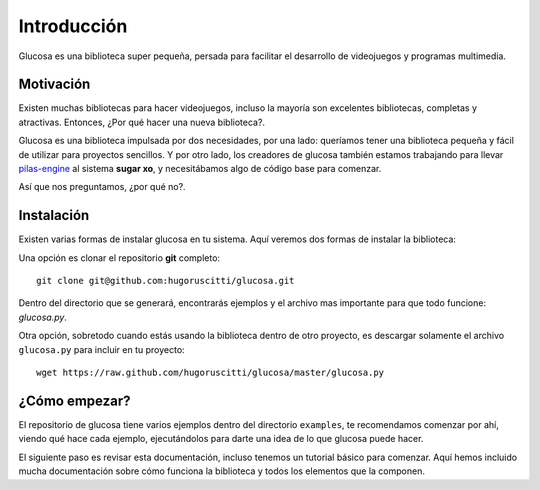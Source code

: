 Introducción
============

Glucosa es una biblioteca super pequeña, persada para
facilitar el desarrollo de videojuegos y programas
multimedia.

Motivación
----------

Existen muchas bibliotecas para hacer videojuegos, incluso la mayoría son
excelentes bibliotecas, completas y atractivas. Entonces, ¿Por qué hacer una nueva biblioteca?.

Glucosa es una biblioteca impulsada por dos necesidades, por una lado: queríamos
tener una biblioteca pequeña y fácil de utilizar para proyectos sencillos. Y por otro lado, los creadores
de glucosa también estamos trabajando para llevar `pilas-engine <a href='http://www.pilas-engine.com.ar'>`_
al sistema **sugar xo**, y necesitábamos algo de código base para comenzar.

Así que nos preguntamos, ¿por qué no?.


Instalación
-----------

Existen varias formas de instalar glucosa en tu sistema. Aquí veremos dos formas de instalar la biblioteca:

Una opción es clonar el repositorio **git** completo::

    git clone git@github.com:hugoruscitti/glucosa.git

Dentro del directorio que se generará, encontrarás ejemplos y el archivo mas importante para
que todo funcione: *glucosa.py*.

Otra opción, sobretodo cuando estás usando la biblioteca dentro de otro
proyecto, es descargar solamente el archivo ``glucosa.py`` para incluir en tu proyecto::

    wget https://raw.github.com/hugoruscitti/glucosa/master/glucosa.py


¿Cómo empezar?
--------------

El repositorio de glucosa tiene varios ejemplos dentro del directorio
``examples``, te recomendamos comenzar por ahí, viendo qué hace cada
ejemplo, ejecutándolos para darte una idea de lo que glucosa puede
hacer.

El siguiente paso es revisar esta documentación, incluso tenemos un
tutorial básico para comenzar. Aquí hemos incluido mucha documentación
sobre cómo funciona la biblioteca y todos los elementos que la componen.
